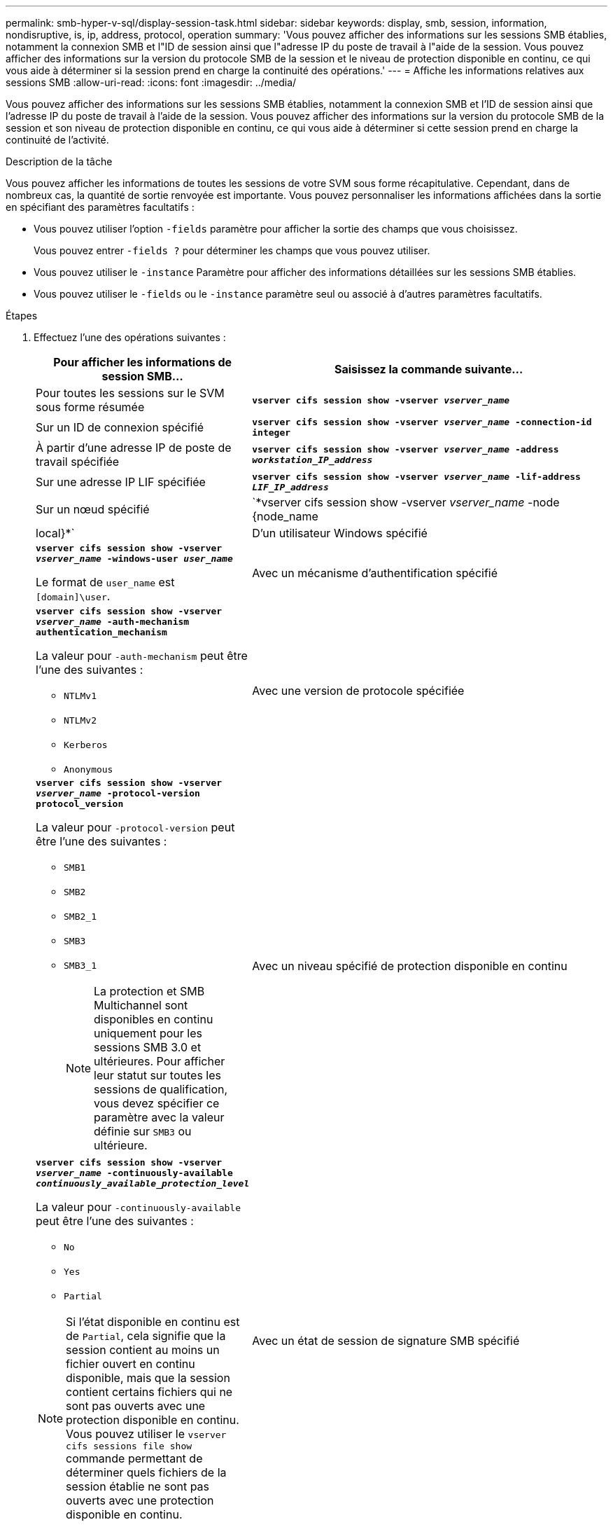 ---
permalink: smb-hyper-v-sql/display-session-task.html 
sidebar: sidebar 
keywords: display, smb, session, information, nondisruptive, is, ip, address, protocol, operation 
summary: 'Vous pouvez afficher des informations sur les sessions SMB établies, notamment la connexion SMB et l"ID de session ainsi que l"adresse IP du poste de travail à l"aide de la session. Vous pouvez afficher des informations sur la version du protocole SMB de la session et le niveau de protection disponible en continu, ce qui vous aide à déterminer si la session prend en charge la continuité des opérations.' 
---
= Affiche les informations relatives aux sessions SMB
:allow-uri-read: 
:icons: font
:imagesdir: ../media/


[role="lead"]
Vous pouvez afficher des informations sur les sessions SMB établies, notamment la connexion SMB et l'ID de session ainsi que l'adresse IP du poste de travail à l'aide de la session. Vous pouvez afficher des informations sur la version du protocole SMB de la session et son niveau de protection disponible en continu, ce qui vous aide à déterminer si cette session prend en charge la continuité de l'activité.

.Description de la tâche
Vous pouvez afficher les informations de toutes les sessions de votre SVM sous forme récapitulative. Cependant, dans de nombreux cas, la quantité de sortie renvoyée est importante. Vous pouvez personnaliser les informations affichées dans la sortie en spécifiant des paramètres facultatifs :

* Vous pouvez utiliser l'option `-fields` paramètre pour afficher la sortie des champs que vous choisissez.
+
Vous pouvez entrer `-fields ?` pour déterminer les champs que vous pouvez utiliser.

* Vous pouvez utiliser le `-instance` Paramètre pour afficher des informations détaillées sur les sessions SMB établies.
* Vous pouvez utiliser le `-fields` ou le `-instance` paramètre seul ou associé à d'autres paramètres facultatifs.


.Étapes
. Effectuez l'une des opérations suivantes :
+
[cols="1,3"]
|===
| Pour afficher les informations de session SMB... | Saisissez la commande suivante... 


 a| 
Pour toutes les sessions sur le SVM sous forme résumée
 a| 
`*vserver cifs session show -vserver _vserver_name_*`



 a| 
Sur un ID de connexion spécifié
 a| 
`*vserver cifs session show -vserver _vserver_name_ -connection-id integer*`



 a| 
À partir d'une adresse IP de poste de travail spécifiée
 a| 
`*vserver cifs session show -vserver _vserver_name_ -address _workstation_IP_address_*`



 a| 
Sur une adresse IP LIF spécifiée
 a| 
`*vserver cifs session show -vserver _vserver_name_ -lif-address _LIF_IP_address_*`



 a| 
Sur un nœud spécifié
 a| 
`*vserver cifs session show -vserver _vserver_name_ -node {node_name|local}*`



 a| 
D'un utilisateur Windows spécifié
 a| 
`*vserver cifs session show -vserver _vserver_name_ -windows-user _user_name_*`

Le format de `user_name` est `[domain]\user`.



 a| 
Avec un mécanisme d'authentification spécifié
 a| 
`*vserver cifs session show -vserver _vserver_name_ -auth-mechanism authentication_mechanism*`

La valeur pour `-auth-mechanism` peut être l'une des suivantes :

** `NTLMv1`
** `NTLMv2`
** `Kerberos`
** `Anonymous`




 a| 
Avec une version de protocole spécifiée
 a| 
`*vserver cifs session show -vserver _vserver_name_ -protocol-version protocol_version*`

La valeur pour `-protocol-version` peut être l'une des suivantes :

** `SMB1`
** `SMB2`
** `SMB2_1`
** `SMB3`
** `SMB3_1`
+
[NOTE]
====
La protection et SMB Multichannel sont disponibles en continu uniquement pour les sessions SMB 3.0 et ultérieures. Pour afficher leur statut sur toutes les sessions de qualification, vous devez spécifier ce paramètre avec la valeur définie sur `SMB3` ou ultérieure.

====




 a| 
Avec un niveau spécifié de protection disponible en continu
 a| 
`*vserver cifs session show -vserver _vserver_name_ -continuously-available _continuously_available_protection_level_*`

La valeur pour `-continuously-available` peut être l'une des suivantes :

** `No`
** `Yes`
** `Partial`


[NOTE]
====
Si l'état disponible en continu est de `Partial`, cela signifie que la session contient au moins un fichier ouvert en continu disponible, mais que la session contient certains fichiers qui ne sont pas ouverts avec une protection disponible en continu. Vous pouvez utiliser le `vserver cifs sessions file show` commande permettant de déterminer quels fichiers de la session établie ne sont pas ouverts avec une protection disponible en continu.

====


 a| 
Avec un état de session de signature SMB spécifié
 a| 
`*vserver cifs session show -vserver _vserver_name_ -is-session-signed {true{vbar}false}*`

|===


.Exemples
La commande suivante affiche les informations relatives aux sessions sur le SVM vs1 établies à partir d'un poste de travail avec l'adresse IP 10.1.1.1 :

[listing]
----
cluster1::> vserver cifs session show -address 10.1.1.1
Node:    node1
Vserver: vs1
Connection Session                                    Open         Idle
ID          ID      Workstation      Windows User    Files         Time
----------  ------- ---------------- ------------- ------- ------------
3151272279,
3151272280,
3151272281  1       10.1.1.1         DOMAIN\joe          2          23s
----
La commande suivante affiche des informations détaillées pour les sessions avec protection disponible en continu sur le SVM vs1. La connexion a été établie à l'aide du compte de domaine.

[listing]
----
cluster1::> vserver cifs session show -instance -continuously-available Yes

                        Node: node1
                     Vserver: vs1
                  Session ID: 1
               Connection ID: 3151274158
Incoming Data LIF IP Address: 10.2.1.1
      Workstation IP address: 10.1.1.2
    Authentication Mechanism: Kerberos
                Windows User: DOMAIN\SERVER1$
                   UNIX User: pcuser
                 Open Shares: 1
                  Open Files: 1
                  Open Other: 0
              Connected Time: 10m 43s
                   Idle Time: 1m 19s
            Protocol Version: SMB3
      Continuously Available: Yes
           Is Session Signed: false
       User Authenticated as: domain-user
                NetBIOS Name: -
       SMB Encryption Status: Unencrypted
----
La commande suivante affiche les informations relatives aux sessions sur une session utilisant SMB 3.0 et SMB Multichannel sur le SVM vs1. Dans l'exemple, l'utilisateur connecté à ce partage à un client SMB 3.0 en utilisant l'adresse IP du LIF ; par conséquent, le mécanisme d'authentification par défaut est NTLMv2. La connexion doit se faire à l'aide de l'authentification Kerberos pour se connecter à une protection disponible en continu.

[listing]
----
cluster1::> vserver cifs session show -instance -protocol-version SMB3

                        Node: node1
                     Vserver: vs1
                  Session ID: 1
              **Connection IDs: 3151272607,31512726078,3151272609
            Connection Count: 3**
Incoming Data LIF IP Address: 10.2.1.2
      Workstation IP address: 10.1.1.3
    Authentication Mechanism: NTLMv2
                Windows User: DOMAIN\administrator
                   UNIX User: pcuser
                 Open Shares: 1
                  Open Files: 0
                  Open Other: 0
              Connected Time: 6m 22s
                   Idle Time: 5m 42s
            Protocol Version: SMB3
      Continuously Available: No
           Is Session Signed: false
       User Authenticated as: domain-user
                NetBIOS Name: -
       SMB Encryption Status: Unencrypted
----